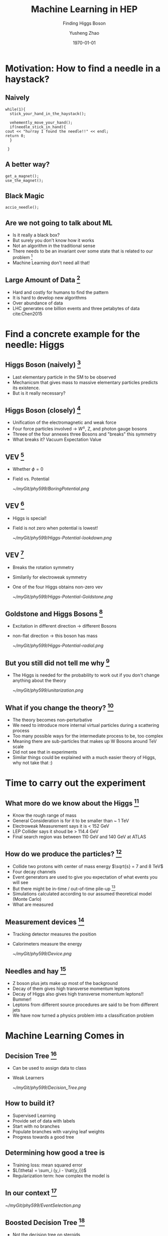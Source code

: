 #+OPTIONS: H:2 toc:t ^:nil tags:t f:t
#+AUTHOR: Yusheng Zhao
#+EMAIL: yusheng.zhao@stonybrook.edu
#+DATE: \today
#+TITLE: Machine Learning in HEP
#+SUBTITLE: Finding Higgs Boson
#+Description: A brief discussion of machine learning helps to find Higgs Boson
#+BEAMER_THEME: Berlin
#+BEAMER_FONT_THEME: professionalfonts
#+startup: beamer
#+LATEX_CLASS: beamer
#+LATEX_CLASS_OPTIONS: [presentation, smaller]
#+LATEX_HEADER: \usepackage{braket}
#+COLUMNS: %40ITEM %10BEAMER_env(Env) %9BEAMER_envargs(Env Args) %4BEAMER_col(Col) %10BEAMER_extra(Extra)


* Motivation: How to find a needle in a haystack?

** Naively

   #+BEGIN_SRC c++ 
     while(1){
       stick_your_hand_in_the_haystack();

       vehemently_move_your_hand();
       if(needle_stick_in_hand){
	 cout << "hurray I found the needle!!" << endl;
	 return 0;
       }

      }
   #+END_SRC
  
** A better way?
   
   #+BEGIN_SRC c++ 
     get_a_magnet();
     use_the_magnet();
   #+END_SRC

** Black Magic
   #+BEGIN_SRC c++ 
      accio_needle();
   #+END_SRC

** Are we not going to talk about ML
   - Is it really a black box?
   - But surely you don't know how it works
   - Not an algorithm in the traditional sense
   - There needs to be an invariant over some state that is related to our
     problem [fn:7]
   - Machine Learning don't need all that!
     
** Large Amount of Data [fn:2]
   - Hard and costly for humans to find the pattern
   - It is hard to develop new algorithms
   - Over abundance of data
   - LHC generates one billion events and three petabytes of data cite:Chen2015
     
* Find a concrete example for the needle: Higgs
** Higgs Boson (naively) [fn:1]
   - Last elementary particle in the SM to be observed
   - Mechanicsm that gives mass to massive elementary particles predicts its
     existence.
   - But is it really necessary?
** Higgs Boson (closely) [fn:5]
   - Unification of the electromagnetic and weak force
   - Four force particles involved -> $W^{\pm}$, Z, and photon gauge bosons
   - Threee of the four annexes three Bosons and "breaks" this symmetry
   - What breaks it? Vacuum Expectation Value
**  VEV [fn:5]
   - Whether $\phi=0$
   - Field vs. Potential
     #+ATTR_LATEX: :width=0.9\textwidth  
     [[~/myGit/phy599/BoringPotential.png]]
     
**  VEV [fn:5]
   - Higgs is special!
   - Field is not zero when potential is lowest!
           #+ATTR_LATEX: :width=0.9\textwidth  
	   [[~/myGit/phy599/Higgs-Potential-lookdown.png]]
	   
**  VEV [fn:5]
   - Breaks the rotation symmetry
   - Similarily for electroweak symmetry
   - One of the four Higgs obtains non-zero vev
           #+ATTR_LATEX: :width=0.7\textwidth :height=0.7\textheight  
	   [[~/myGit/phy599/Higgs-Potential-Goldstone.png]]
	   
**  Goldstone and Higgs Bosons [fn:6]
   - Excitation in different direction -> different Bosons
   - non-flat direction -> this boson has mass
           #+ATTR_LATEX: :width=0.9\textwidth  
	   [[~/myGit/phy599/Higgs-Potential-radial.png]]

	   
**  But you still did not tell me why [fn:6]
   - The Higgs is needed for the probability to work out if you don't change
     anything about the theory
           #+ATTR_LATEX: :width=0.9\textwidth  
	   [[~/myGit/phy599/unitarization.png]]
     
   
** What if you change the theory? [fn:6]
   - The theory becomes non-perturbative
   - We need to introduce more internal virtual particles during a scattering
     process
   - Too many possible ways for the intermediate process to be, too complex
   - Meaning there are sub-particles that makes up W Bosons around TeV scale
   - Did not see that in experiments
   - Similar things could be explained with a much easier theory of Higgs, why
     not take that :)
     
* Time to carry out the experiment   
** What more do we know about the Higgs [fn:3]
   - Know the rough range of mass
   - General Consideration is for it to be smaller than ~ 1 TeV
   - Electroweak Measurement says it is  < 152 GeV
   - LEP Collider says it shoud be > 114.4 GeV
   - Final search region was between 110 GeV and 140 GeV at ATLAS
** How do we produce the particles? [fn:3]
   - Collide two protons with center of mass energy $\sqrt{s} = 7 and 8 TeV$
   - Four decay channels
   - Event generators are used to give you expectation of what events you will
     see
   - But there might be in-time / out-of-time pile-up [fn:8]
   - Simulations calculated according to our assumed theoretical model (Monte Carlo)
   - What are measured
** Measurement devices [fn:8]
   - Tracking detector measures the position
   - Calorimeters measure the energy
           #+ATTR_LATEX: :width=0.9\textwidth  
	   [[~/myGit/phy599/Device.png]]
** Needles and hay [fn:8]
   - Z boson plus jets make up most of the background
   - Decay of them gives high transverse momentum leptons
   - Decay of Higgs also gives high transverse momentum leptons!! Bummer!
   - Leptons from different source procedures are said to be from different jets
   - We have now turned a physics problem into a classification problem
* Machine Learning Comes in
** Decision Tree [fn:9]
   - Can be used to assign data to class
   - Weak Learners
         #+ATTR_LATEX: :width=0.9\textwidth  
	 [[~/myGit/phy599/Decision_Tree.png]]
** How to build it?
   - Supervised Learning
   - Provide set of data with labels
   - Start with no branches
   - Populate branches with varying leaf weights
   - Progress towards a good tree
** Determining how good a tree is
   - Training loss: mean squared error
   - $L(\theta) = \sum_i (y_i - \hat{y_i})$
   - Regularization term: how complex the model is
** In our context [fn:8]
         #+ATTR_LATEX: :width=0.9\textwidth  
	 [[~/myGit/phy599/EventSelection.png]]
   
** Boosted Decision Tree [fn:9]
   - Not the decision tree on steroids
   - Collection of Decision Trees
           #+ATTR_LATEX: :width=0.9\textwidth  
	   [[~/myGit/phy599/Boosted_DT.png]]
	   
     
** How to improve [fn:9]
   - Add new trees into the collection that will make the result closer to the
     labeling
   - The new labeling should decrease the objective function
      
** In the LHC experiment [fn:3]
   - Different kinematic variables are used
   - Transverse Momentum of dimuon pair, muon pseudorapidity ......
   - Training set data, testing set data, and finally final measurement set data
     
** Not so raw data you are expected to see
         #+ATTR_LATEX: :width 0.9\textwidth  :height 0.7\textheight
	 [[~/myGit/phy599/CMS_momentum.png]]
** More invariant mass distribution
         #+ATTR_LATEX: :width 0.9\textwidth  :height 0.7\textheight
	 [[~/myGit/phy599/ATLAS_small.png]]
** Large Contribution
         #+ATTR_LATEX: :width 0.9\textwidth  :height 0.7\textheight
	 [[~/myGit/phy599/ATLAS_large.png]]

** Gif that you should not miss
   [[http://opendata.atlas.cern/books/current/openatlasdatatools/_book/atlas_higgs_animations.html][Gif]]

* Alternative towards BDT: Shallow Neural Networks
  
** Pros and Cons
   - BDT is not so black boxy
   - Structure of the Decision Trees Made it much harder to learn and optimize
   - Neural Networks has more "power" in terms of classification [fn:2]

** Artificial Neural Networks
   - Layers of nodes
   - Weighted inputs and nonlinear transformation
   - rectified linear unit (ReLU)

** Optimizing the model
   - Evaluating a cost for model
   - Minimize the cost through evolution of model
   - Different learning rate
   - Backpropogation (chain rules)
   - Stochastic Gradient Descent

* The Next Step: Deep Learning
** Deep Neural Network
         #+ATTR_LATEX: :width=0.9\textwidth  
	 [[~/myGit/phy599/NeuralNetwork.png]]
** Difference between Deep and Shallow NN [fn:10]
   - Effectiveness is the same
   - Many more hidden layers
   - Number of nodes might explode for the shallow NN
   - Different parameters were used in Shallow vs. Deep Neurual Networks [fn:11]
	 
** Autoencoder [fn:12]
   - Copies imperfectly the input as the output 
   - Feed its output to another NN
   - Also solves the vanishing gradient problem
     
** On a higher level [fn:12]
   - DNN is modular and hierarchical
   - Different modules are focus on different part of the data
  
** Physical example [fn:12]
   - Typical events are made up of jets
   - Jets are made up of hardons
   - Hardons gives info on tracker and calorimeter
     
** On a more detailed level [fn:12]
   - Convolutional filter -> extracts the local features 
   - Pooling layer -> summarizes the local features by taking the max or average
     of the previous layer
     
* Example for the Higgs
  
** Jet Identification [fn:12]
   - Differentiate Jets from W, Z , H Bosons, quarks, and gluons
   - Traditionally done with flavor tagging and jet substructure tagging
   - Resembles human created algorithms that tells us which is which based on
     the property carefully picked by humans
   - We identified useful information, but did we throw away some hidden
     information when we group the jets this ways?
   - Feed the data into DNN, let it do the grouping for us.

     
** Results [fn:12]
   - factor of 4 improvement
           #+ATTR_LATEX: :width 0.7\textwidth :height 0.7\textheight  
	   [[~/myGit/phy599/DNNimprove.png]]

* The challanges and letouts
** Left outs
   - Much more Machine Learning could do
   - Effectively increse luminosity
   - CNN auto detection of features
   - Simulations through GAN
  
** Mentioned in paper 
  
  - The large amounts of data collected at colliders like the Large Electron-Positron
collider (LEP) or the LHC, and at the intensity frontier, mean that the statistical
errors on the collected data samples tend to get quite small, and often the systematic
effects become important and even limiting. Experience shows that a large, often
dominating amount of time in data analysis is spent on estimating and handling
the systematic errors, after the express production of first, exploratory,
results. [fn:3]
  - How to choose the structure of the neural networks
  - Parameter Tuning
    
* Backups
** Three Quaters of the Higgs Boson? [fn:4]
   - When we detected W and Z bosons, we have really detected the three quarters
     of Higgs Boson.
   - W and Z Bosons absorbed them to become massive
   - But force particles natrually appear in theory as massless
   - A solution is to annex a massive particle: Higgs Mechanism
   - Previously: Goldstone Bosons
   - "The difference between massless force particles (like the photon and
     gluon) and massive force particles (like the W and Z) is the longitudinal
     degree of freedom."
   - The Higgs breaks the electroweak symmetry for the weak charge that it had
   - The vacuum expectation values allows the three to be eaten
** What to look for [fn:3]
   - observing Higgs decays and measuring its couplings to fermions outside the third generation
   - decays to a pair of muons with oppotiste change ($\mu^{+}$,$\mu^{-}$)
   - But this only occurs with small probablility 0.02% ( other possibilities
     are Drell-Yan, top quark or W boson pairs production)
   - dimuon invariant mass peak near 125 GeV, only a few GeV wide, determined by
the experimental muon momentum resolution. In contrast, the background events
exhibit a smoothly falling mass spectrum in the search region from 110 to 160 GeV
** Flavor tagging:
   Heavy quarks decay weakly
in a matter of picoseconds, which is sufficient time for a highly boosted quark to travel
roughly a centimeter from the interaction point. Due to this measurable separation, flavor
tagging relies heavily on tracks reconstructed by high-granularity sensors near the interac-
tion point, and on vertices fit to these tracks.
* Bibliography                                                      :B_frame:
  :PROPERTIES:
  :BEAMER_env: frame
  :END:
  
  bibliographystyle:abbrv
  bibliography:~/Dropbox/bib/Phy599.bib

* Footnotes                                    

[fn:12] cite:Goodfellow-et-al-2016 

[fn:11] cite:Sadowski2014 

[fn:10] cite:Guest2018 

[fn:3] cite:Chatrchyan2012 

[fn:2] cite:Bourilkov2019 

[fn:1] cite:Aad2012

[fn:4] cite:tanedo

[fn:9] cite:Chen:2016:XST:2939672.2939785 

[fn:8] [[http://opendata.atlas.cern/books/current/openatlasdatatools/_book/atlas_events.html][ATLAS Gitbook]] 

[fn:7] cite:cormen_2009 

[fn:6] cite:tanedo 

[fn:5] cite:tanedo 
